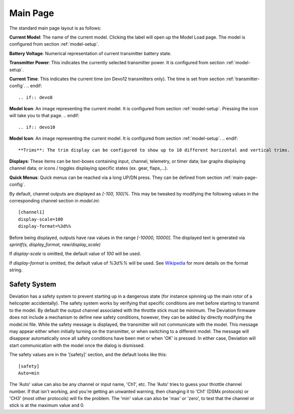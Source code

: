 .. ch_mainpage.rst

.. _main-page:

Main Page
=========

The standard main page layout is as follows:

.. image:: images/|target|/ch_mainpage/main_page.*
   :align: center
   :width: 100%

**Current Model**: The name of the current model. Clicking the label will open up the Model Load page.  The model is configured from section :ref:`model-setup`.

**Battery Voltage**: Numerical representation of current transmitter battery state.

**Transmitter Power**: This indicates the currently selected transmitter power. It is configured from section :ref:`model-setup`.

.. if:: devo8
**Current Time**: This indicates the current time (on Devo12 transmitters only).  The time is set from section :ref:`transmitter-config`. 
.. endif::

.. if:: devo8
**Model Icon**: An image representing the current model. It is configured from section :ref:`model-setup`. 
Pressing the icon will take you to that page.
.. endif::

.. if:: devo10
**Model Icon**: An image representing the current model. It is configured from section :ref:`model-setup`. 
.. endif::

**Trims**: The trim display can be configured to show up to 10 different horizontal and vertical trims.

**Displays**: These items can be text-boxes containing input, channel, telemetry, or timer data; bar graphs displaying channel data; or icons / toggles displaying specific states (ex. gear, flaps,…).

**Quick Menus**: Quick menus can be reached via a long UP/DN press.  They can be defined from section :ref:`main-page-config`.

By default, channel outputs are displayed as `[-100, 100]%`. This may be tweaked by modifying the following values in the corresponding channel section in `model.ini`::

  [channel1]
  display-scale=100
  display-format=%3d%%

Before being displayed, outputs have raw values in the range `[-10000, 10000]`. The displayed text is generated via `sprintf(s, display_format, raw/display_scale)`

If `display-scale` is omitted, the default value of `100` will be used.

If `display-format` is omitted, the default value of `%3d%%` will be used. See Wikipedia_ for more details on the format string.

.. _Wikipedia: https://en.wikipedia.org/wiki/Printf_format_string

.. _safety-system:

Safety System
-------------

.. image:: images/|target|/ch_mainpage/safety.png
   :align: center

Deviation has a safety system to prevent starting up in a dangerous state (for instance spinning up the main rotor of a helicopter accidentally). The safety system works by verifying that specific conditions are met before starting to transmit to the model.  By default the output channel associated with the throttle stick must be minimum.  The Deviation firmware does not include a mechanism to define new safety conditions, however, they can be added by directly modifying the model.ini file.
While the safety message is displayed, the transmitter will not communicate with the model.  This message may appear either when initially turning on the transmitter, or when switching to a different model. The message will disappear automatically once all safety conditions have been met or when 'OK' is pressed.  In either case, Deviation will start communication with the model once the dialog is dismissed.

The safety values are in the '[safety]' section, and the default looks
like this::

  [safety]
  Auto=min

The 'Auto' value can also be any channel or input name, 'Ch1',
etc. The 'Auto' tries to guess your throttle channel number. If that
isn't working, and you're getting an unwanted warning, then changing
it to 'Ch1' (DSMx protocols) or 'CH3' (most other protocols) will fix
the problem. The 'min' value can also be 'max' or 'zero', to test that
the channel or stick is at the maximum value and 0.
